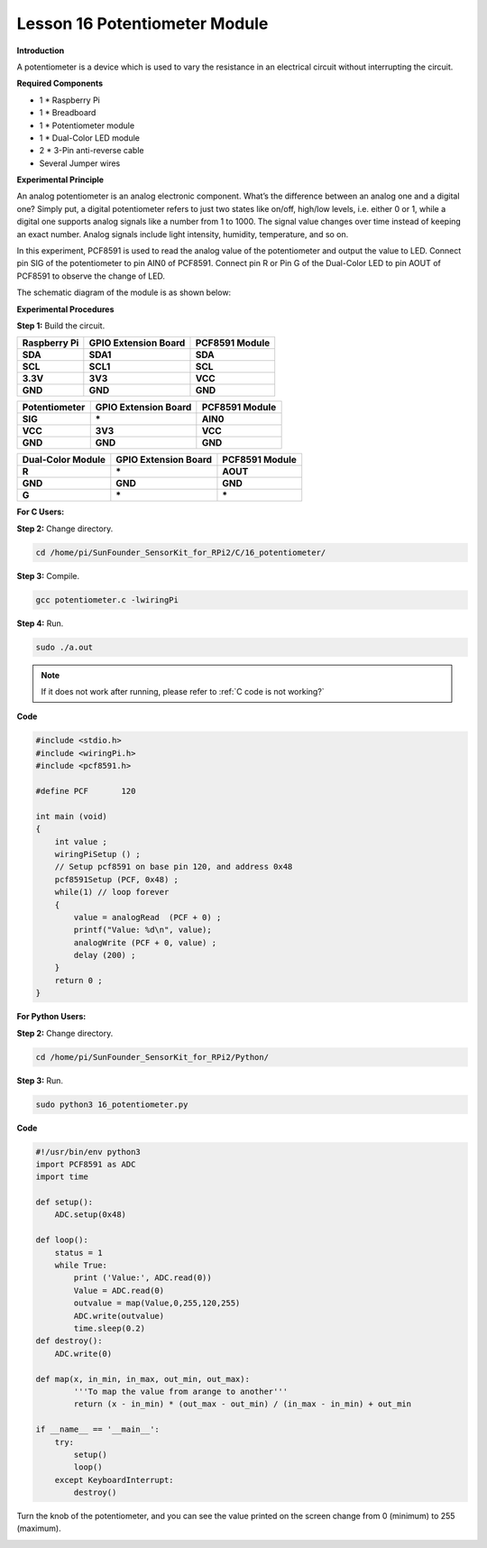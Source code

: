 Lesson 16 Potentiometer Module
=================================

**Introduction**

A potentiometer is a device which is used to vary the resistance in an
electrical circuit without interrupting the circuit.

.. image:: media/image164.png
   :width: 1.91111in
   :height: 1.63403in

**Required Components**

- 1 \* Raspberry Pi

- 1 \* Breadboard

- 1 \* Potentiometer module

- 1 \* Dual-Color LED module

- 2 \* 3-Pin anti-reverse cable

- Several Jumper wires

**Experimental Principle**

An analog potentiometer is an analog electronic component. What’s the
difference between an analog one and a digital one? Simply put, a
digital potentiometer refers to just two states like on/off, high/low
levels, i.e. either 0 or 1, while a digital one supports analog signals
like a number from 1 to 1000. The signal value changes over time instead
of keeping an exact number. Analog signals include light intensity,
humidity, temperature, and so on.

In this experiment, PCF8591 is used to read the analog value of the
potentiometer and output the value to LED. Connect pin SIG of the
potentiometer to pin AIN0 of PCF8591. Connect pin R or Pin G of the
Dual-Color LED to pin AOUT of PCF8591 to observe the change of LED.

The schematic diagram of the module is as shown below:

.. image:: media/image165.png
   :width: 450

**Experimental Procedures**

**Step 1:** Build the circuit.

+-----------------------+----------------------+----------------------+
| **Raspberry Pi**      | **GPIO Extension     | **PCF8591 Module**   |
|                       | Board**              |                      |
+-----------------------+----------------------+----------------------+
| **SDA**               | **SDA1**             | **SDA**              |
+-----------------------+----------------------+----------------------+
| **SCL**               | **SCL1**             | **SCL**              |
+-----------------------+----------------------+----------------------+
| **3.3V**              | **3V3**              | **VCC**              |
+-----------------------+----------------------+----------------------+
| **GND**               | **GND**              | **GND**              |
+-----------------------+----------------------+----------------------+

+-----------------------+----------------------+----------------------+
| **Potentiometer**     | **GPIO Extension     | **PCF8591 Module**   |
|                       | Board**              |                      |
+-----------------------+----------------------+----------------------+
| **SIG**               | **\***               | **AIN0**             |
+-----------------------+----------------------+----------------------+
| **VCC**               | **3V3**              | **VCC**              |
+-----------------------+----------------------+----------------------+
| **GND**               | **GND**              | **GND**              |
+-----------------------+----------------------+----------------------+

+----------------------+-----------------------+-----------------------+
| **Dual-Color         | **GPIO Extension      | **PCF8591 Module**    |
| Module**             | Board**               |                       |
+----------------------+-----------------------+-----------------------+
| **R**                | **\***                | **AOUT**              |
+----------------------+-----------------------+-----------------------+
| **GND**              | **GND**               | **GND**               |
+----------------------+-----------------------+-----------------------+
| **G**                | **\***                | **\***                |
+----------------------+-----------------------+-----------------------+

.. image:: media/image166.png
   :alt: C:\Users\Daisy\Desktop\Fritzing(英语)\16_Potentiometer_bb.png16_Potentiometer_bb
   :width: 5.38819in
   :height: 5.42569in

**For C Users:**

**Step 2:** Change directory.

.. raw:: html

    <run></run>

.. code-block::

    cd /home/pi/SunFounder_SensorKit_for_RPi2/C/16_potentiometer/

**Step 3:** Compile.

.. raw:: html

    <run></run>

.. code-block::

    gcc potentiometer.c -lwiringPi

**Step 4:** Run.

.. raw:: html

    <run></run>

.. code-block::

    sudo ./a.out

.. note::

   If it does not work after running, please refer to :ref:`C code is not working?`

**Code**

.. code-block:: c

    #include <stdio.h>
    #include <wiringPi.h>
    #include <pcf8591.h>

    #define PCF       120

    int main (void)
    {
        int value ;
        wiringPiSetup () ;
        // Setup pcf8591 on base pin 120, and address 0x48
        pcf8591Setup (PCF, 0x48) ;
        while(1) // loop forever
        {
            value = analogRead  (PCF + 0) ;
            printf("Value: %d\n", value);
            analogWrite (PCF + 0, value) ;
            delay (200) ;
        }
        return 0 ;
    }

**For Python Users:**

**Step 2:** Change directory.

.. raw:: html

    <run></run>

.. code-block::

    cd /home/pi/SunFounder_SensorKit_for_RPi2/Python/

**Step 3:** Run.

.. raw:: html

    <run></run>

.. code-block::

    sudo python3 16_potentiometer.py

**Code**

.. raw:: html

    <run></run>

.. code-block:: python

    #!/usr/bin/env python3
    import PCF8591 as ADC
    import time

    def setup():
        ADC.setup(0x48)

    def loop():
        status = 1
        while True:
            print ('Value:', ADC.read(0))
            Value = ADC.read(0)
            outvalue = map(Value,0,255,120,255)
            ADC.write(outvalue)
            time.sleep(0.2)
    def destroy():
        ADC.write(0)

    def map(x, in_min, in_max, out_min, out_max):
            '''To map the value from arange to another'''
            return (x - in_min) * (out_max - out_min) / (in_max - in_min) + out_min

    if __name__ == '__main__':
        try:
            setup()
            loop()
        except KeyboardInterrupt: 
            destroy()

Turn the knob of the potentiometer, and you can see the value printed on
the screen change from 0 (minimum) to 255 (maximum).

.. image:: media/image167.jpeg
   :alt: \_MG_2288
   :width: 6.62778in
   :height: 4.56181in